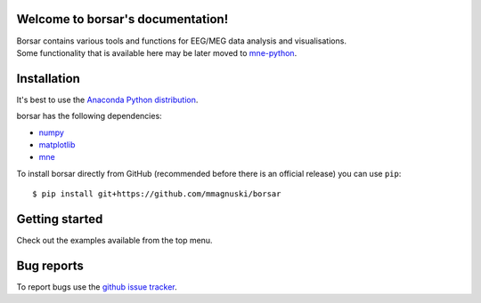 .. borsar documentation master file, created by
   sphinx-quickstart on Tue Dec 25 13:46:49 2018.
   You can adapt this file completely to your liking, but it should at least
   contain the root `toctree` directive.

Welcome to borsar's documentation!
==================================

| Borsar contains various tools and functions for EEG/MEG data analysis and visualisations.
| Some functionality that is available here may be later moved to `mne-python <https://martinos.org/mne/dev/index.html>`_.

Installation
============

It's best to use the `Anaconda Python distribution <https://www.anaconda.com/distribution/>`_.

borsar has the following dependencies:

* `numpy <http://www.numpy.org/>`_
* `matplotlib <https://matplotlib.org/>`_
* `mne <https://martinos.org/mne/stable/index.html>`_

To install borsar directly from GitHub (recommended before there is an official release) you can use ``pip``::

  $ pip install git+https://github.com/mmagnuski/borsar

Getting started
===============

Check out the examples available from the top menu.

Bug reports
===========

To report bugs use the `github issue tracker <https://github.com/mmagnuski/borsar/issues>`_.

